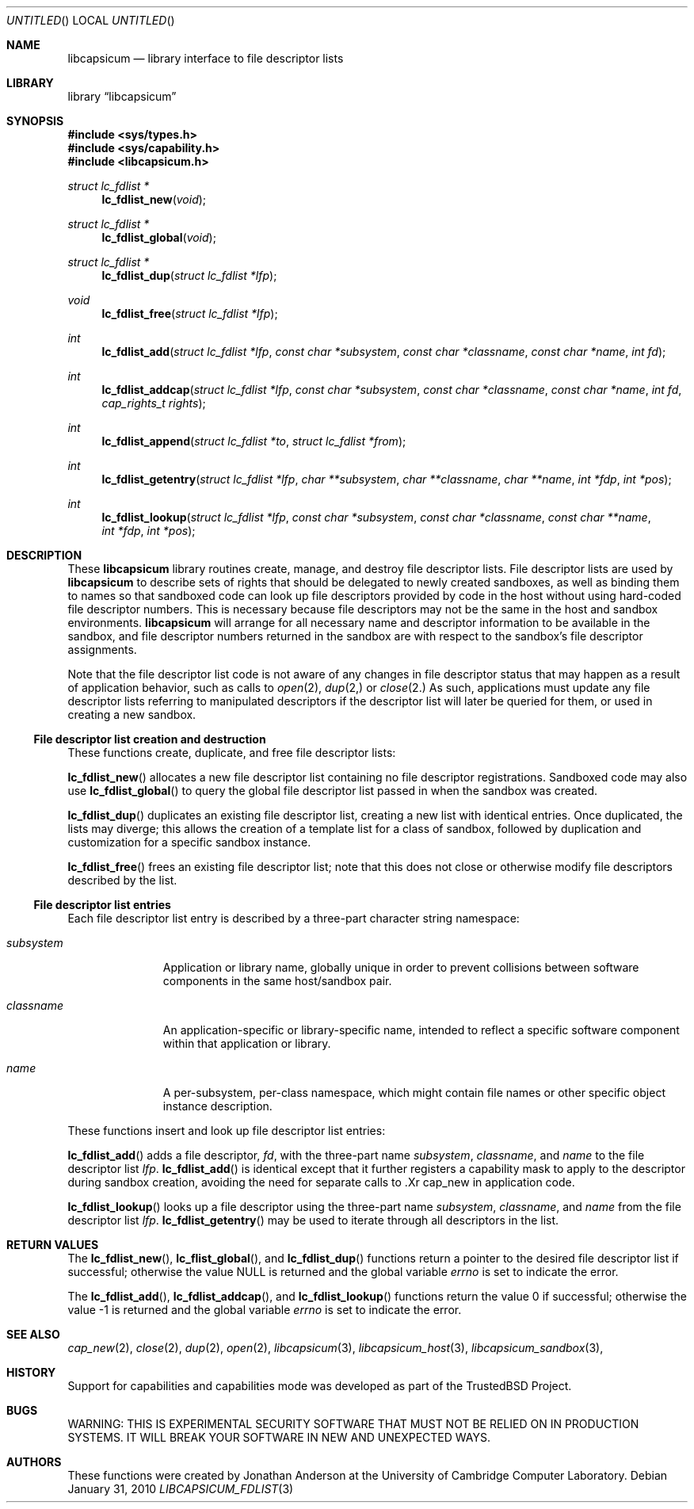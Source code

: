.\"
.\" Copyright (c) 2010 Robert N. M. Watson
.\" All rights reserved.
.\"
.\" WARNING: THIS IS EXPERIMENTAL SECURITY SOFTWARE THAT MUST NOT BE RELIED
.\" ON IN PRODUCTION SYSTEMS.  IT WILL BREAK YOUR SOFTWARE IN NEW AND
.\" UNEXPECTED WAYS.
.\"
.\" This software was developed at the University of Cambridge Computer
.\" Laboratory with support from a grant from Google, Inc.
.\"
.\" Redistribution and use in source and binary forms, with or without
.\" modification, are permitted provided that the following conditions
.\" are met:
.\" 1. Redistributions of source code must retain the above copyright
.\"    notice, this list of conditions and the following disclaimer.
.\" 2. Redistributions in binary form must reproduce the above copyright
.\"    notice, this list of conditions and the following disclaimer in the
.\"    documentation and/or other materials provided with the distribution.
.\"
.\" THIS SOFTWARE IS PROVIDED BY THE AUTHORS AND CONTRIBUTORS ``AS IS'' AND
.\" ANY EXPRESS OR IMPLIED WARRANTIES, INCLUDING, BUT NOT LIMITED TO, THE
.\" IMPLIED WARRANTIES OF MERCHANTABILITY AND FITNESS FOR A PARTICULAR PURPOSE
.\" ARE DISCLAIMED.  IN NO EVENT SHALL THE AUTHORS OR CONTRIBUTORS BE LIABLE
.\" FOR ANY DIRECT, INDIRECT, INCIDENTAL, SPECIAL, EXEMPLARY, OR CONSEQUENTIAL
.\" DAMAGES (INCLUDING, BUT NOT LIMITED TO, PROCUREMENT OF SUBSTITUTE GOODS
.\" OR SERVICES; LOSS OF USE, DATA, OR PROFITS; OR BUSINESS INTERRUPTION)
.\" HOWEVER CAUSED AND ON ANY THEORY OF LIABILITY, WHETHER IN CONTRACT, STRICT
.\" LIABILITY, OR TORT (INCLUDING NEGLIGENCE OR OTHERWISE) ARISING IN ANY WAY
.\" OUT OF THE USE OF THIS SOFTWARE, EVEN IF ADVISED OF THE POSSIBILITY OF
.\" SUCH DAMAGE.
.\"
.Dd January 31, 2010
.Os
.Dt LIBCAPSICUM_FDLIST 3
.Sh NAME
.Nm libcapsicum
.Nd "library interface to file descriptor lists"
.Sh LIBRARY
.Lb libcapsicum
.Sh SYNOPSIS
.In sys/types.h
.In sys/capability.h
.In libcapsicum.h
.Ft struct lc_fdlist *
.Fn lc_fdlist_new "void"
.Ft struct lc_fdlist *
.Fn lc_fdlist_global "void"
.Ft struct lc_fdlist *
.Fn lc_fdlist_dup "struct lc_fdlist *lfp"
.Ft void
.Fn lc_fdlist_free "struct lc_fdlist *lfp"
.Ft int
.Fn lc_fdlist_add "struct lc_fdlist *lfp" "const char *subsystem" "const char *classname" "const char *name" "int fd"
.Ft int
.Fn lc_fdlist_addcap "struct lc_fdlist *lfp" "const char *subsystem" "const char *classname" "const char *name" "int fd" "cap_rights_t rights"
.Ft int
.Fn lc_fdlist_append "struct lc_fdlist *to" "struct lc_fdlist *from"
.Ft int
.Fn lc_fdlist_getentry "struct lc_fdlist *lfp" "char **subsystem" "char **classname" "char **name" "int *fdp" "int *pos"
.Ft int
.Fn lc_fdlist_lookup "struct lc_fdlist *lfp" "const char *subsystem" "const char *classname" "const char **name" "int *fdp" "int *pos"
.Sh DESCRIPTION
These
.Nm
library routines create, manage, and destroy file descriptor lists.
File descriptor lists are used by
.Nm
to describe sets of rights that should be delegated to newly created
sandboxes, as well as binding them to names so that sandboxed code can look
up file descriptors provided by code in the host without using hard-coded
file descriptor numbers.
This is necessary because file descriptors may not be the same in the host
and sandbox environments.
.Nm
will arrange for all necessary name and descriptor information to be
available in the sandbox, and file descriptor numbers returned in the sandbox
are with respect to the sandbox's file descriptor assignments.
.Pp
Note that the file descriptor list code is not aware of any changes in file
descriptor status that may happen as a result of application behavior, such
as calls to
.Xr open 2 ,
.Xr dup 2,
or
.Xr close 2.
As such, applications must update any file descriptor lists referring to
manipulated descriptors if the descriptor list will later be queried for
them, or used in creating a new sandbox.
.Ss File descriptor list creation and destruction
These functions create, duplicate, and free file descriptor lists:
.Pp
.Fn lc_fdlist_new
allocates a new file descriptor list containing no file descriptor
registrations.
Sandboxed code may also use
.Fn lc_fdlist_global
to query the global file descriptor list passed in when the sandbox was
created.
.Pp
.Fn lc_fdlist_dup
duplicates an existing file descriptor list, creating a new list with
identical entries.
Once duplicated, the lists may diverge; this allows the creation of a
template list for a class of sandbox, followed by duplication and
customization for a specific sandbox instance.
.Pp
.Fn lc_fdlist_free
frees an existing file descriptor list; note that this does not close or
otherwise modify file descriptors described by the list.
.Ss File descriptor list entries
Each file descriptor list entry is described by a three-part character string
namespace:
.Bl -tag -width "subsystem"
.It Fa subsystem
Application or library name, globally unique in order to prevent collisions
between software components in the same host/sandbox pair.
.It Fa classname
An application-specific or library-specific name, intended to reflect a
specific software component within that application or library.
.It Fa name
A per-subsystem, per-class namespace, which might contain file names or other
specific object instance description.
.El
.Pp
These functions insert and look up file descriptor list entries:
.Pp
.Fn lc_fdlist_add
adds a file descriptor,
.Fa fd ,
with the three-part name
.Fa subsystem ,
.Fa classname ,
and
.Fa name
to the file descriptor list
.Fa lfp .
.Fn lc_fdlist_add
is identical except that it further registers a capability mask to apply to
the descriptor during sandbox creation, avoiding the need for separate calls
to .Xr cap_new
in application code.
.Pp
.Fn lc_fdlist_lookup
looks up a file descriptor using the three-part name
.Fa subsystem ,
.Fa classname ,
and
.Fa name
from the file descriptor list
.Fa lfp .
.Fn lc_fdlist_getentry
may be used to iterate through all descriptors in the list.
.Sh RETURN VALUES
The
.Fn lc_fdlist_new ,
.Fn lc_flist_global ,
and
.Fn lc_fdlist_dup
functions return a pointer to the desired file descriptor list if successful;
otherwise the value
.Dv NULL
is returned and the global variable
.Va errno
is set to indicate the error.
.Pp
.Rv -std lc_fdlist_add lc_fdlist_addcap lc_fdlist_lookup
.Sh SEE ALSO
.Xr cap_new 2 ,
.Xr close 2 ,
.Xr dup 2 ,
.Xr open 2 ,
.Xr libcapsicum 3 ,
.Xr libcapsicum_host 3 ,
.Xr libcapsicum_sandbox 3 ,
.Sh HISTORY
Support for capabilities and capabilities mode was developed as part of the
.Tn TrustedBSD
Project.
.Sh BUGS
WARNING: THIS IS EXPERIMENTAL SECURITY SOFTWARE THAT MUST NOT BE RELIED ON IN
PRODUCTION SYSTEMS.  IT WILL BREAK YOUR SOFTWARE IN NEW AND UNEXPECTED WAYS.
.Sh AUTHORS
These functions were created by
.An "Jonathan Anderson"
at the University of Cambridge Computer Laboratory.
